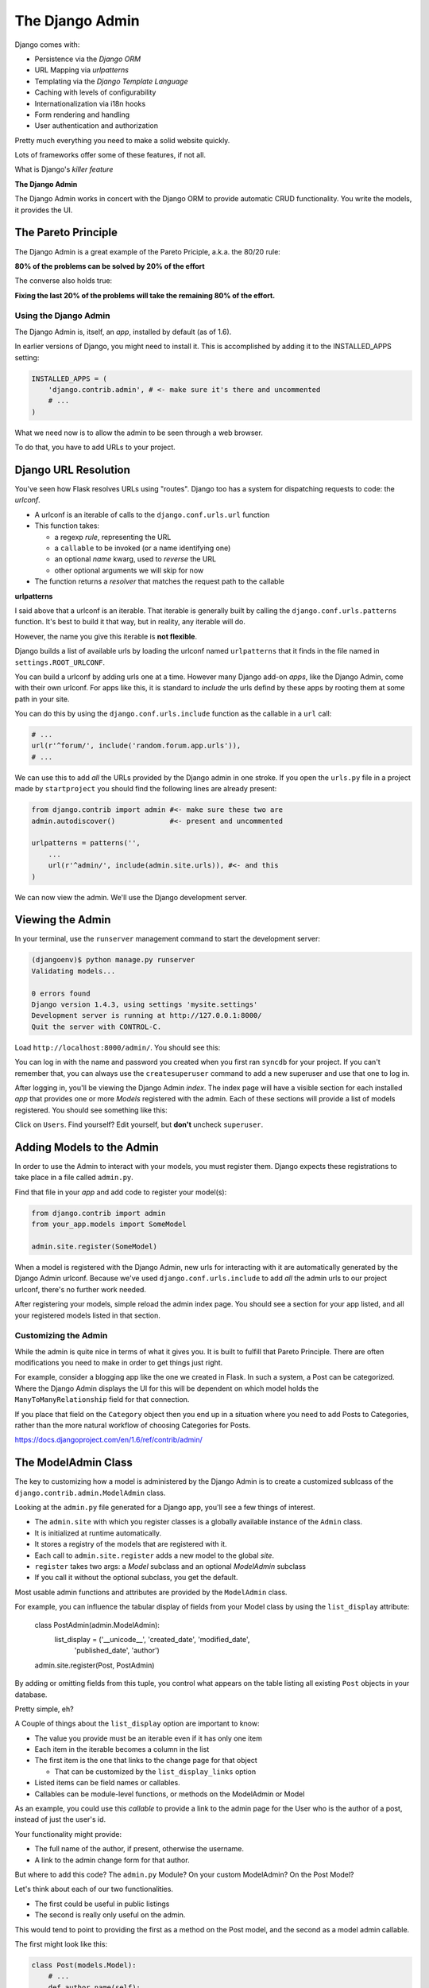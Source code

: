 ****************
The Django Admin
****************

Django comes with:

* Persistence via the *Django ORM*
* URL Mapping via *urlpatterns*
* Templating via the *Django Template Language*
* Caching with levels of configurability
* Internationalization via i18n hooks
* Form rendering and handling
* User authentication and authorization

Pretty much everything you need to make a solid website quickly.

Lots of frameworks offer some of these features, if not all.

What is Django's *killer feature*

**The Django Admin**

The Django Admin works in concert with the Django ORM to provide automatic CRUD
functionality. You write the models, it provides the UI.


The Pareto Principle
--------------------

The Django Admin is a great example of the Pareto Priciple, a.k.a. the 80/20
rule:

**80% of the problems can be solved by 20% of the effort**

The converse also holds true:

**Fixing the last 20% of the problems will take the remaining 80% of the
effort.**


Using the Django Admin
======================

The Django Admin is, itself, an *app*, installed by default (as of 1.6).

In earlier versions of Django, you might need to install it.  This is
accomplished by adding it to the INSTALLED_APPS setting:

.. code-block:: python

    INSTALLED_APPS = (
        'django.contrib.admin', # <- make sure it's there and uncommented
        # ...
    )

What we need now is to allow the admin to be seen through a web browser.

To do that, you have to add URLs to your project.


Django URL Resolution
---------------------

You've seen how Flask resolves URLs using "routes". Django too has a system for
dispatching requests to code: the *urlconf*.

* A urlconf is an iterable of calls to the ``django.conf.urls.url`` function
* This function takes:
  
  * a regexp *rule*, representing the URL
  
  * a ``callable`` to be invoked (or a name identifying one)
  
  * an optional *name* kwarg, used to *reverse* the URL
  
  * other optional arguments we will skip for now

* The function returns a *resolver* that matches the request path to the
  callable


**urlpatterns**

I said above that a urlconf is an iterable. That iterable is generally built by
calling the ``django.conf.urls.patterns`` function. It's best to build it that
way, but in reality, any iterable will do.

However, the name you give this iterable is **not flexible**.

Django builds a list of available urls by loading the urlconf named
``urlpatterns`` that it finds in the file named in ``settings.ROOT_URLCONF``.

You can build a urlconf by adding urls one at a time.  However many Django
add-on *apps*, like the Django Admin, come with their own urlconf. For apps
like this, it is standard to *include* the urls defind by these apps by rooting
them at some path in your site.

You can do this by using the ``django.conf.urls.include`` function as the
callable in a ``url`` call:

.. code-block:: python

    # ...
    url(r'^forum/', include('random.forum.app.urls')),
    # ...

We can use this to add *all* the URLs provided by the Django admin in one
stroke. If you open the ``urls.py`` file in a project made by ``startproject``
you should find the following lines are already present:

.. code-block:: python

    from django.contrib import admin #<- make sure these two are
    admin.autodiscover()             #<- present and uncommented

    urlpatterns = patterns('',
        ...
        url(r'^admin/', include(admin.site.urls)), #<- and this
    )

We can now view the admin.  We'll use the Django development server.

Viewing the Admin
-----------------

In your terminal, use the ``runserver`` management command to start the
development server:

.. code-block:: bash

    (djangoenv)$ python manage.py runserver
    Validating models...

    0 errors found
    Django version 1.4.3, using settings 'mysite.settings'
    Development server is running at http://127.0.0.1:8000/
    Quit the server with CONTROL-C.

Load ``http://localhost:8000/admin/``.  You should see this:

.. image:: /_static/django-admin-login.png
    :align: center
    :width: 60%

You can log in with the name and password you created when you first ran
``syncdb`` for your project.  If you can't remember that, you can always use
the ``createsuperuser`` command to add a new superuser and use that one to log
in.

After logging in, you'll be viewing the Django Admin *index*. The index page
will have a visible section for each installed *app* that provides one or more
*Models* registered with the admin. Each of these sections will provide a list
of models registered.  You should see something like this:

.. image:: /_static/admin_index.png
    :align: center
    :width: 80%

Click on ``Users``. Find yourself? Edit yourself, but **don't** uncheck
``superuser``.

Adding Models to the Admin
--------------------------

In order to use the Admin to interact with your models, you must register them.
Django expects these registrations to take place in a file called ``admin.py``.

Find that file in your *app* and add code to register your model(s):

.. code-block:: python

    from django.contrib import admin
    from your_app.models import SomeModel

    admin.site.register(SomeModel)

When a model is registered with the Django Admin, new urls for interacting with
it are automatically generated by the Django Admin urlconf.  Because we've used
``django.conf.urls.include`` to add *all* the admin urls to our project
urlconf, there's no further work needed.

After registering your models, simple reload the admin index page. You should
see a section for your app listed, and all your registered models listed in
that section.


Customizing the Admin
=====================

While the admin is quite nice in terms of what it gives you. It is built to
fulfill that Pareto Principle. There are often modifications you need to make
in order to get things just right.

For example, consider a blogging app like the one we created in Flask. In such
a system, a Post can be categorized. Where the Django Admin displays the UI for
this will be dependent on which model holds the ``ManyToManyRelationship``
field for that connection.

If you place that field on the ``Category`` object then you end up in a
situation where you need to add Posts to Categories, rather than the more
natural workflow of choosing Categories for Posts.

https://docs.djangoproject.com/en/1.6/ref/contrib/admin/


The ModelAdmin Class
--------------------

The key to customizing how a model is administered by the Django Admin is to
create a customized sublcass of the ``django.contrib.admin.ModelAdmin`` class.

Looking at the ``admin.py`` file generated for a Django app, you'll see a few
things of interest.

* The ``admin.site`` with which you register classes is a globally available
  instance of the ``Admin`` class.
* It is initialized at runtime automatically.
* It stores a registry of the models that are registered with it.
* Each call to ``admin.site.register`` adds a new model to the global *site*.
* ``register`` takes two args: a *Model* subclass and an optional *ModelAdmin* subclass
* If you call it without the optional subclass, you get the default.

Most usable admin functions and attributes are provided by the ``ModelAdmin``
class.

For example, you can influence the tabular display of fields from your Model
class by using the ``list_display`` attribute:

    .. code-block:: python

    class PostAdmin(admin.ModelAdmin):
        list_display = ('__unicode__', 'created_date', 'modified_date',
                        'published_date', 'author')

    admin.site.register(Post, PostAdmin)

By adding or omitting fields from this tuple, you control what appears on the
table listing all existing ``Post`` objects in your database.

Pretty simple, eh?

A Couple of things about the ``list_display`` option are important to know:

.. class:: incremental

* The value you provide must be an iterable even if it has only one item 
* Each item in the iterable becomes a column in the list 
* The first item is the one that links to the change page for that object
  
  * That can be customized by the ``list_display_links`` option 
  
* Listed items can be field names or callables.

* Callables can be module-level functions, or methods on the ModelAdmin or
  Model

As an example, you could use this *callable* to provide a link to the admin
page for the User who is the author of a post, instead of just the user's id.

Your functionality might provide:

* The full name of the author, if present, otherwise the username.
* A link to the admin change form for that author.

But where to add this code? The ``admin.py`` Module? On your custom ModelAdmin?
On the Post Model?

Let's think about each of our two functionalities.

* The first could be useful in public listings
* The second is really only useful on the admin.

This would tend to point to providing the first as a method on the Post model,
and the second as a model admin callable.

The first might look like this:

.. code-block:: python

    class Post(models.Model):
        # ...
        def author_name(self):
            raw_name = "%s %s" % (self.author.first_name,
                                  self.author.last_name)
            name = raw_name.strip()
            if not name:
                name = self.author.username
            return name

The second might appear this way in your custom ModelAdmin class in
``admin.py``:

.. code-block:: python

    # add an import
    from django.core.urlresolvers import reverse

    # and a method
    class PostAdmin(admin.ModelAdmin):
        #...
        def author_link(self, post):
            url = reverse('admin:auth_user_change', args=(post.id,))
            name = post.author_name()
            return '<a href="%s">%s</a>' % (url, name)

Notice that the ``author_link`` function we just wrote returns HTML.  Like any
good framework, Django will escape this HTML before displaying it.  You'll also
need to let the admin know your HTML is safe:

    .. code-block:: python
        :class: small

        def author_link(self, post):
            #... method body
        author_link.allow_tags = True #<- see that bit there?

In Python, *everything* is an object. Even methods of classes.

The Django admin uses special *method attributes* to control the methods you
create for ``list_display``.

Another special attribute controls the column title used in the list page:

.. code-block:: python
    :class: small
    
    def author_link(self, post):
        #... method body
    author_link.allow_tags = True
    author_link.short_description = "Author" #<- add this

Finally, replace the ``'author'`` name in ``list_display`` with
``'author_link'``:

.. code-block:: python
    
    list_display = (..., 'author_link')


Testing Admin Changes
---------------------

Of course, any changes or customizations we make to default Admin behavior
should be covered by tests. To test the admin, you first need a new
TestClass:

.. code-block:: python
    :class: small

    # new imports
    from django.contrib.admin.sites import AdminSite
    from myapp.admin import PostAdmin

    # new TestCase
    class PostAdminTestCase(TestCase):
        fixtures = ['some_initial_data.json', ]

        def setUp(self):
            admin = AdminSite()
            self.ma = PostAdmin(Post, admin)
            for author in User.objects.all():
                title = "%s's title" % author.username
                post = Post(title=title, author=author)
                post.save()

The key is instantiating both an ``AdminSite`` and a ``ModelAdmin`` to serve in
your tests. Once that's set, you can test methods of that ModelAdmin:

.. code-block:: python

    def test_author_link(self):
        expected_link_path = '/admin/auth/user/%s'
        for post in Post.objects.all():
            expected = expected_link_path % post.author.pk
            actual = self.ma.author_link(post) # <- Using the admin here
            self.assertTrue(expected in actual)




First, replace the ``'author'`` name in ``list_display`` with
``'author_link'``:

.. code-block:: python
    :class: small
    
    list_display = (..., 'author_link')

.. container:: incremental

    We also need to let the admin know our HTML is safe:

    .. code-block:: python
        :class: small

        def author_link(self, post):
            #... method body
        author_link.allow_tags = True

Inline Admins
-------------

It would also be nice to add Categories to Posts when editing the latter,
rather than having to do it the other way around.

But there is no field on the ``Post`` model that would show Categories.=

Django provides the concept of an ``inline`` form to allow adding objects that
are related when there is no field available.

In the Django Admin, these are created using subclasses of the ``InlineAdmin``.

For example, an inline admin to edit Categories in the context of a Post might
look like this:

.. code-block:: python

    class CategoryInlineAdmin(admin.TabularInline):
        model = Category.posts.through
        extra = 1

Once that is in place, all you need is one line added to the PostAdmin class
definition:

    .. code-block:: python
        :class: small
    
        class PostAdmin(admin.ModelAdmin):
            #... other options
            inlines = [CategoryInlineAdmin, ]
            
            #... methods

The key is to define the inline *before* the model admin where you will use it
so that the class is available when you reference it.  Otherwise you'll get
NameErrors.


It's even possible to remove the 'posts' field from the Category object, so
that if you are editing a category you can avoid having to see the posts to
which it is related:

.. code-block:: python
    
    # create a custom model admin class
    class CategoryAdmin(admin.ModelAdmin):
        exclude = ('posts', )
    
    # and register Category to use it in the Admin
    admin.site.register(Category, CategoryAdmin)

There's a `great deal more to learn`_ about the Django admin.  I encourage you
to read the documentation and explore ways you can make the admin perform the
way you'd like it to.

.. _great deal more to learn: .. _Django admin.: https://docs.djangoproject.com/en/1.6/ref/contrib/admin/


